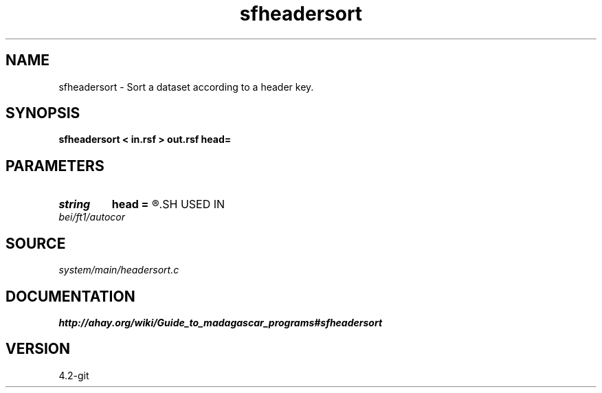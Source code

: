 .TH sfheadersort 1  "APRIL 2023" Madagascar "Madagascar Manuals"
.SH NAME
sfheadersort \- Sort a dataset according to a header key. 
.SH SYNOPSIS
.B sfheadersort < in.rsf > out.rsf head=
.SH PARAMETERS
.PD 0
.TP
.I string 
.B head
.B =
.R  	header file
.SH USED IN
.TP
.I bei/ft1/autocor
.SH SOURCE
.I system/main/headersort.c
.SH DOCUMENTATION
.BR http://ahay.org/wiki/Guide_to_madagascar_programs#sfheadersort
.SH VERSION
4.2-git
